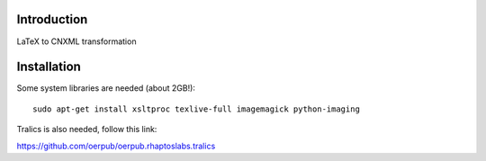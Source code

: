 Introduction
============
LaTeX to CNXML transformation

Installation
============
Some system libraries are needed (about 2GB!)::

    sudo apt-get install xsltproc texlive-full imagemagick python-imaging

Tralics is also needed, follow this link:

https://github.com/oerpub/oerpub.rhaptoslabs.tralics
